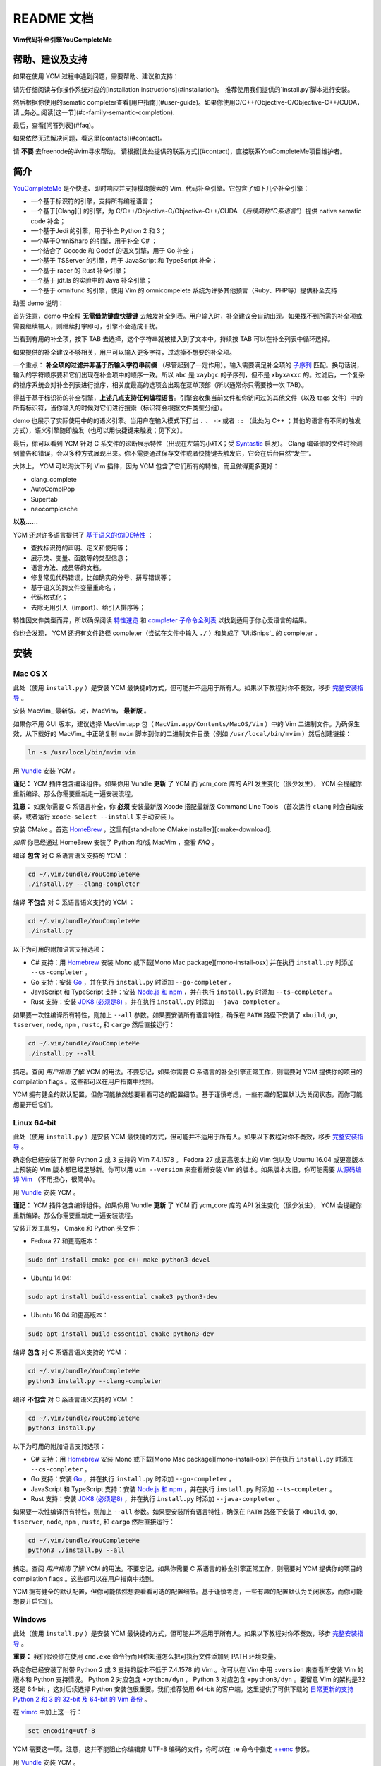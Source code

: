 README 文档
==========

**Vim代码补全引擎YouCompleteMe**

|Gitter room|_ |Linux build status|_ |macOS build status|_ |Windows build status|_ |Coverage status|_


帮助、建议及支持
---------------------

如果在使用 YCM 过程中遇到问题，需要帮助、建议和支持：

请先仔细阅读与你操作系统对应的[installation instructions](#installation)。
推荐使用我们提供的`install.py`脚本进行安装。

然后根据你使用的sematic completer查看[用户指南](#user-guide)。如果你使用C/C++/Objective-C/Objective-C++/CUDA，请 _务必_ 阅读[这一节](#c-family-semantic-completion).

最后，查看[问答列表](#faq)。

如果依然无法解决问题，看这里[contacts](#contact)。

请 **不要** 去freenode的#vim寻求帮助。
请根据[此处提供的联系方式](#contact)，直接联系YouCompleteMe项目维护者。


简介
--------


YouCompleteMe_ 是个快速、即时响应并支持模糊搜索的 Vim_ 代码补全引擎。它包含了如下几个补全引擎：

.. _YouCompleteMe:
.. _Vim:


- 一个基于标识符的引擎，支持所有编程语言；
- 一个基于[Clang][] 的引擎，为 C/C++/Objective-C/Objective-C++/CUDA （*后续简称“C系语言”*）提供 native sematic code 补全；
- 一个基于Jedi 的引擎，用于补全 Python 2 和 3；
- 一个基于OmniSharp 的引擎，用于补全 C# ；
- 一个结合了 Gocode 和 Godef 的语义引擎，用于 Go 补全；
- 一个基于 TSServer 的引擎，用于 JavaScript 和 TypeScript 补全；
- 一个基于 racer 的 Rust 补全引擎；
- 一个基于 jdt.ls 的实验中的 Java 补全引擎；
- 一个基于 omnifunc 的引擎，使用 Vim 的 omnicompelete 系统为许多其他预言（Ruby、PHP等）提供补全支持


|YouCompleteMe GIF demo|

.. |YouCompleteMe GIF demo| image:: http://i.imgur.com/0OP4ood.gif

..    alt: YouCompleteMe GIF demo

动图 demo 说明：

首先注意，demo 中全程 **无需借助键盘快捷键** 去触发补全列表。用户输入时，补全建议会自动出现。如果找不到所需的补全项或需要继续输入，则继续打字即可，引擎不会造成干扰。

当看到有用的补全项，按下 TAB 去选择，这个字符串就被插入到了文本中。持续按 TAB 可以在补全列表中循环选择。

如果提供的补全建议不够相关，用户可以输入更多字符，过滤掉不想要的补全项。

一个重点： **补全项的过滤并非基于所输入字符串前缀** （尽管起到了一定作用）。输入需要满足补全项的 `子序列 <https://en.wikipedia.org/wiki/Subsequence>`_ 匹配。换句话说，输入的字符顺序要和它们出现在补全项中的顺序一致。所以 ``abc`` 是 ``xaybgc`` 的子序列，但不是 ``xbyxaxxc`` 的。过滤后，一个复杂的排序系统会对补全列表进行排序，相关度最高的选项会出现在菜单顶部（所以通常你只需要按一次 TAB）。

得益于基于标识符的补全引擎，**上述几点支持任何编程语言**。引擎会收集当前文件和你访问过的其他文件（以及 tags 文件）中的所有标识符，当你输入的时候对它们进行搜索（标识符会根据文件类型分组）。

demo 也展示了实际使用中的的语义引擎。当用户在输入模式下打出 ``.`` 、 ``->`` 或者 ``::`` （此处为 C++ ；其他的语言有不同的触发方式），语义引擎随即触发（也可以用快捷键来触发；见下文）。

最后，你可以看到 YCM 针对 C 系文件的诊断展示特性（出现在左端的小红X；受 Syntastic_ 启发）。 Clang 编译你的文件时检测到警告和错误，会以多种方式展现出来。你不需要通过保存文件或者快捷键去触发它，它会在后台自然“发生”。

大体上， YCM 可以淘汰下列 Vim 插件，因为 YCM 包含了它们所有的特性，而且做得更多更好：

- clang_complete
- AutoComplPop
- Supertab
- neocomplcache

**以及……**

YCM 还对许多语言提供了 `基于语义的仿IDE特性`__ ：

__ `特性速览`_

- 查找标识符的声明、定义和使用等；
- 展示类、变量、函数等的类型信息；
- 语言方法、成员等的文档。
- 修复常见代码错误，比如确实的分号、拼写错误等；
- 基于语义的跨文件变量重命名；
- 代码格式化；
- 去除无用引入（import）、给引入排序等；

特性因文件类型而异，所以确保阅读 `特性速览`_ 和 `completer 子命令全列表`_ 以找到适用于你心爱语言的结果。

你也会发现， YCM 还拥有文件路径 completer（尝试在文件中输入 ``./`` ）和集成了 `UltiSnips`_ 的 completer 。

.. _UltiSnips: 

安装
-----

Mac OS X
~~~~~~~~~


此处（使用 ``install.py`` ）是安装 YCM 最快捷的方式，但可能并不适用于所有人。如果以下教程对你不奏效，移步 `完整安装指导`_ 。

安装 MacVim_ 最新版。对，MacVim， **最新版** 。

.. _MacVim:

如果你不用 GUI 版本，建议选择 MacVim.app 包（ ``MacVim.app/Contents/MacOS/Vim`` ）中的 Vim 二进制文件。为确保生效，从下载好的 MacVim_ 中正确复制 ``mvim`` 脚本到你的二进制文件目录（例如 ``/usr/local/bin/mvim`` ）然后创建链接：

.. code-block:: bash

    ln -s /usr/local/bin/mvim vim

用 `Vundle <vundle_>`_ 安装 YCM 。

**谨记：** YCM 插件包含编译组件。如果你用 Vundle **更新** 了 YCM 而 ycm_core 库的 API 发生变化（很少发生）， YCM 会提醒你重新编译。那么你需要重新走一遍安装流程。

**注意：** 如果你需要 C 系语言补全，你 **必须** 安装最新版 Xcode 搭配最新版 Command Line Tools （首次运行 ``clang`` 时会自动安装，或者运行 ``xcode-select --install`` 来手动安装 ）。

安装 CMake 。首选 HomeBrew_ ，这里有[stand-alone CMake installer][cmake-download].  

.. _HomeBrew:

`如果` 你已经通过 HomeBrew 安装了 Python 和/或 MacVim ，查看 `FAQ` 。

编译 **包含** 对 C 系语言语义支持的 YCM ：

.. code-block:: bash

    cd ~/.vim/bundle/YouCompleteMe
    ./install.py --clang-completer


编译 **不包含** 对 C 系语言语义支持的 YCM ：

.. code-block:: bash

    cd ~/.vim/bundle/YouCompleteMe
    ./install.py


以下为可用的附加语言支持选项：

- C# 支持：用 Homebrew_ 安装 Mono 或下载[Mono Mac package][mono-install-osx] 并在执行 ``install.py`` 时添加 ``--cs-completer`` 。
- Go 支持：安装 `Go <go-install_>`_ ，并在执行 ``install.py`` 时添加 ``--go-completer`` 。
- JavaScript 和 TypeScript 支持：安装 `Node.js 和 npm <npm-install_>`_ ，并在执行 ``install.py`` 时添加 ``--ts-completer`` 。
- Rust 支持：安装 `JDK8 (必须是8) <jdk-install_>`_ ，并在执行 ``install.py`` 时添加 ``--java-completer`` 。

如果要一次性编译所有特性，则加上 ``--all`` 参数。如果要安装所有语言特性，确保在 ``PATH`` 路径下安装了 ``xbuild``, ``go``, ``tsserver``, ``node``,
``npm`` , ``rustc``, 和 ``cargo`` 然后直接运行：

.. code-block:: bash

    cd ~/.vim/bundle/YouCompleteMe
    ./install.py --all

搞定。查阅 `用户指南` 了解 YCM 的用法。不要忘记，如果你需要 C 系语言的补全引擎正常工作，则需要对 YCM 提供你的项目的 compilation flags 。这些都可以在用户指南中找到。

YCM 拥有健全的默认配置，但你可能依然想要看看可选的配置细节。基于谨慎考虑，一些有趣的配置默认为关闭状态，而你可能想要开启它们。

Linux 64-bit
~~~~~~~~~~~~

此处（使用 ``install.py`` ）是安装 YCM 最快捷的方式，但可能并不适用于所有人。如果以下教程对你不奏效，移步 `完整安装指导`_ 。

确定你已经安装了附带 Python 2 或 3 支持的 Vim 7.4.1578 。 Fedora 27 或更高版本上的 Vim 包以及 Ubuntu 16.04 或更高版本上预装的 Vim 版本都已经足够新。你可以用 ``vim --version`` 来查看所安装 Vim 的版本。如果版本太旧，你可能需要 `从源码编译 Vim <vim-build_>`_ （不用担心，很简单）。

用 `Vundle <vundle_>`_ 安装 YCM 。

**谨记：** YCM 插件包含编译组件。如果你用 Vundle **更新** 了 YCM 而 ycm_core 库的 API 发生变化（很少发生）， YCM 会提醒你重新编译。那么你需要重新走一遍安装流程。

安装开发工具包， Cmake 和 Python 头文件：

- Fedora 27 和更高版本：

.. code-block:: bash

    sudo dnf install cmake gcc-c++ make python3-devel

- Ubuntu 14.04:

.. code-block:: bash

    sudo apt install build-essential cmake3 python3-dev

- Ubuntu 16.04 和更高版本：

.. code-block:: bash

    sudo apt install build-essential cmake python3-dev

编译 **包含** 对 C 系语言语义支持的 YCM ：

.. code-block:: bash

    cd ~/.vim/bundle/YouCompleteMe
    python3 install.py --clang-completer


编译 **不包含** 对 C 系语言语义支持的 YCM ：

.. code-block:: bash

    cd ~/.vim/bundle/YouCompleteMe
    python3 install.py

以下为可用的附加语言支持选项：

- C# 支持：用 Homebrew_ 安装 Mono 或下载[Mono Mac package][mono-install-osx] 并在执行 ``install.py`` 时添加 ``--cs-completer`` 。
- Go 支持：安装 `Go <go-install_>`_ ，并在执行 ``install.py`` 时添加 ``--go-completer`` 。
- JavaScript 和 TypeScript 支持：安装 `Node.js 和 npm <npm-install_>`_ ，并在执行 ``install.py`` 时添加 ``--ts-completer`` 。
- Rust 支持：安装 `JDK8 (必须是8) <jdk-install_>`_ ，并在执行 ``install.py`` 时添加 ``--java-completer`` 。

如果要一次性编译所有特性，则加上 ``--all`` 参数。如果要安装所有语言特性，确保在 ``PATH`` 路径下安装了 ``xbuild``, ``go``, ``tsserver``, ``node``,
``npm`` , ``rustc``, 和 ``cargo`` 然后直接运行：

.. code-block:: bash

    cd ~/.vim/bundle/YouCompleteMe
    python3 ./install.py --all

搞定。查阅 `用户指南` 了解 YCM 的用法。不要忘记，如果你需要 C 系语言的补全引擎正常工作，则需要对 YCM 提供你的项目的 compilation flags 。这些都可以在用户指南中找到。

YCM 拥有健全的默认配置，但你可能依然想要看看可选的配置细节。基于谨慎考虑，一些有趣的配置默认为关闭状态，而你可能想要开启它们。

Windows
~~~~~~~~~

此处（使用 ``install.py`` ）是安装 YCM 最快捷的方式，但可能并不适用于所有人。如果以下教程对你不奏效，移步 `完整安装指导`_ 。

**重要：** 我们假设你在使用 ``cmd.exe`` 命令行而且你知道怎么把可执行文件添加到 PATH 环境变量。

确定你已经安装了附带 Python 2 或 3 支持的版本不低于 7.4.1578 的 Vim 。你可以在 Vim 中用 ``:version`` 来查看所安装 Vim 的版本和 Python 支持情况。 Python 2 对应包含 ``+python/dyn`` ， Python 3 对应包含 ``+python3/dyn`` 。要留意 Vim 的架构是32 还是 64-bit ，这对后续选择 Python 安装包很重要。我们推荐使用 64-bit 的客户端。这里提供了可供下载的 `日常更新的支持 Python 2 和 3 的 32-bit 及 64-bit 的 Vim 备份 <vim-win-download_>`_ 。

在 vimrc_ 中加上这一行：

.. code-block:: bash

    set encoding=utf-8

YCM 需要这一项。注意，这并不能阻止你编辑非 UTF-8 编码的文件，你可以在 ``:e`` 命令中指定 `++enc`_ 参数。

用 `Vundle <vundle_>`_ 安装 YCM 。

**谨记：** YCM 插件包含编译组件。如果你用 Vundle **更新** 了 YCM 而 ycm_core 库的 API 发生变化（很少发生）， YCM 会提醒你重新编译。那么你需要重新走一遍安装流程。

下载安装如下软件：

- `Python 2 或 Python 3 <python-win-download_>`_ 。确定依据你的 Vim 架构来选择版本， `Windows x86` 对应 32-bit Vim ， `Windows x86-64` 对应 64-bit Vim 。我们推荐安装 Python 3 。另外 你安装的 Python 版本必须和 Vim 所寻找的 Python 版本相匹配。输入 ``:version`` 查看页面地步的编译器 flags 列表。找到类似 ``-DDYNAMIC_PYTHON_DLL=\"python27.dll\"`` 和 ``-DDYNAMIC_PYTHON3_DLL=\"python35.dll\"`` 的 flags 。前者说明 Vim 在寻找 Python 2.7 ，后者说明 Vim 在寻找 Python 3.5 。你需要安装其中之一，并正确匹配版本号。
- `CMake <cmake-download_>`_ 。添加 CMake 可执行文件到 PATH 环境变量。
- `Visual Studio <visual-studio-download_>`_ 。下载社区版。安装过程中，在 `Workloads` 中选择 `Desktop development with C++` 。

编译 **包含** 对 C 系语言语义支持的 YCM ：

.. code-block:: cmd

    cd %USERPROFILE%/vimfiles/bundle/YouCompleteMe
    python install.py --clang-completer


编译 **不包含** 对 C 系语言语义支持的 YCM ：

.. code-block:: cmd

    cd %USERPROFILE%/vimfiles/bundle/YouCompleteMe
    python install.py

以下为可用的附加语言支持选项：

- C# 支持：用 Homebrew_ 安装 Mono 或下载[Mono Mac package][mono-install-osx] 并在执行 ``install.py`` 时添加 ``--cs-completer`` 。
- Go 支持：安装 `Go <go-install_>`_ ，并在执行 ``install.py`` 时添加 ``--go-completer`` 。
- JavaScript 和 TypeScript 支持：安装 `Node.js 和 npm <npm-install_>`_ ，并在执行 ``install.py`` 时添加 ``--ts-completer`` 。
- Rust 支持：安装 `JDK8 (必须是8) <jdk-install_>`_ ，并在执行 ``install.py`` 时添加 ``--java-completer`` 。

如果要一次性编译所有特性，则加上 ``--all`` 参数。如果要安装所有语言特性，确保在 ``PATH`` 路径下安装了 ``msbuild``, ``go``, ``tsserver``, ``node``,
``npm`` 和 ``cargo`` 然后直接运行：

.. code-block:: cmd

    cd %USERPROFILE%/vimfiles/bundle/YouCompleteMe
    python install.py --all

你可以用 ``--msvc`` 参数来指定 Microsoft Visual C++ (MSVC) 。 YCM 官方支持 MSVC 14 (Visual Studio 2015) 和 15 (2017) 。

搞定。查阅 `用户指南` 了解 YCM 的用法。不要忘记，如果你需要 C 系语言的补全引擎正常工作，则需要对 YCM 提供你的项目的 compilation flags 。这些都可以在用户指南中找到。

YCM 拥有健全的默认配置，但你可能依然想要看看可选的配置细节。基于谨慎考虑，一些有趣的配置默认为关闭状态，而你可能想要开启它们。


FreeBSD/OpenBSD
~~~~~~~~~~~~~~~~

完整安装指导
~~~~~~~~~~~~~~~~

.. HERE



特性速览
--------

通用（所有语言）
~~~~~~~~~~~~~~~


用户指南
--------


completer 子命令全列表
------------------------

.. ref

.. _ycmd: https://github.com/Valloric/ycmd
.. _Clang: http://clang.llvm.org/
.. _vundle: https://github.com/VundleVim/Vundle.vim#about
.. _pathogen: https://github.com/tpope/vim-pathogen#pathogenvim
.. _clang-download: http://llvm.org/releases/download.html
.. _brew: http://brew.sh
.. _cmake-download: https://cmake.org/download/
.. _macvim: https://github.com/macvim-dev/macvim/releases
.. _vimrc: http://vimhelp.appspot.com/starting.txt.html#vimrc
.. _gpl: http://www.gnu.org/copyleft/gpl.html
.. _vim: http://www.vim.org/
.. _syntastic: https://github.com/scrooloose/syntastic
.. _lightline: https://github.com/itchyny/lightline.vim
.. _ycm_flags_example: https://github.com/Valloric/YouCompleteMe/blob/master/.ycm_extra_conf.py
.. _ycmd_flags_example: https://raw.githubusercontent.com/Valloric/ycmd/66030cd94299114ae316796f3cad181cac8a007c/.ycm_extra_conf.py
.. _compdb: http://clang.llvm.org/docs/JSONCompilationDatabase.html
.. _subsequence: https://en.wikipedia.org/wiki/Subsequence
.. _listtoggle: https://github.com/Valloric/ListToggle
.. _vim-build: https://github.com/Valloric/YouCompleteMe/wiki/Building-Vim-from-source
.. _tracker: https://github.com/Valloric/YouCompleteMe/issues?state=open
.. _issue18: https://github.com/Valloric/YouCompleteMe/issues/18
.. _delimitMate: https://github.com/Raimondi/delimitMate
.. _completer-api: https://github.com/Valloric/ycmd/blob/master/ycmd/completers/completer.py
.. _eclim: http://eclim.org/
.. _jedi: https://github.com/davidhalter/jedi
.. _ultisnips: https://github.com/SirVer/ultisnips/blob/master/doc/UltiSnips.txt
.. _exuberant-ctags: http://ctags.sourceforge.net/
.. _universal-ctags: https://github.com/universal-ctags/ctags
.. _ctags-format: http://ctags.sourceforge.net/FORMAT
.. _vundle-bug: https://github.com/VundleVim/Vundle.vim/issues/48
.. _ycm-users: https://groups.google.com/forum/?hl=en#!forum/ycm-users
.. _omnisharp: https://github.com/OmniSharp/omnisharp-server
.. _issue-303: https://github.com/Valloric/YouCompleteMe/issues/303
.. _issue-593: https://github.com/Valloric/YouCompleteMe/issues/593
.. _issue-669: https://github.com/Valloric/YouCompleteMe/issues/669
.. _status-mes: https://groups.google.com/forum/#!topic/vim_dev/WeBBjkXE8H8
.. _python-re: https://docs.python.org/2/library/re.html#regular-expression-syntax
.. _Bear: https://github.com/rizsotto/Bear
.. _ygen: https://github.com/rdnetto/YCM-Generator
.. _Gocode: https://github.com/nsf/gocode
.. _Godef: https://github.com/Manishearth/godef
.. _TSServer: https://github.com/Microsoft/TypeScript/tree/master/src/server
.. _jsconfig.json: https://code.visualstudio.com/docs/languages/jsconfig
.. _tsconfig.json: https://www.typescriptlang.org/docs/handbook/tsconfig-json.html
.. _vim-win-download: https://bintray.com/micbou/generic/vim
.. _python-win-download: https://www.python.org/downloads/windows/
.. _visual-studio-download: https://www.visualstudio.com/downloads/
.. _7z-download: http://www.7-zip.org/download.html
.. _mono-install-osx: http://www.mono-project.com/docs/getting-started/install/mac/
.. _mono-install-linux: https://www.mono-project.com/download/stable/#download-lin
.. _mono-install: http://www.mono-project.com/docs/getting-started/install/
.. _go-install: https://golang.org/doc/install
.. _npm-install: https://docs.npmjs.com/getting-started/installing-node#1-install-nodejs--npm
.. _tern-instructions: https://github.com/Valloric/YouCompleteMe/wiki/JavaScript-Semantic-Completion-through-Tern
.. _Tern: http://ternjs.net
.. _racer: https://github.com/phildawes/racer
.. _rust-install: https://www.rust-lang.org/
.. _rust-src: https://www.rust-lang.org/downloads.html
.. _add-msbuild-to-path: http://stackoverflow.com/questions/6319274/how-do-i-run-msbuild-from-the-command-line-using-windows-sdk-7-1
.. _identify-R6034-cause: http://stackoverflow.com/questions/14552348/runtime-error-r6034-in-embedded-python-application/34696022
.. _ccoc: https://github.com/Valloric/YouCompleteMe/blob/master/CODE_OF_CONDUCT.md
.. _vim_win-python2.7.11-bug: https://github.com/vim/vim/issues/717
.. _vim_win-python2.7.11-bug_workaround: https://github.com/vim/vim-win32-installer/blob/a27bbdba9bb87fa0e44c8a00d33d46be936822dd/appveyor.bat#L86-L88
.. _gitter: https://gitter.im/Valloric/YouCompleteMe
.. _ninja-compdb: https://ninja-build.org/manual.html
.. _vim-nerdtree-tabs: https://github.com/jistr/vim-nerdtree-tabs
.. _++enc: http://vimdoc.sourceforge.net/htmldoc/editing.html#++enc
.. _rustup: https://www.rustup.rs/
.. _contributing-md: https://github.com/Valloric/YouCompleteMe/blob/master/CONTRIBUTING.md
.. _jdt.ls: https://github.com/eclipse/eclipse.jdt.ls
.. _jdk-install: http://www.oracle.com/technetwork/java/javase/downloads/jdk8-downloads-2133151.html
.. _mvn-project: https://maven.apache.org/guides/getting-started/maven-in-five-minutes.html
.. _eclipse-project: https://help.eclipse.org/oxygen/index.jsp?topic=%2Forg.eclipse.platform.doc.isv%2Freference%2Fmisc%2Fproject_description_file.html
.. _gradle-project: https://docs.gradle.org/current/userguide/tutorial_java_projects.html
.. _eclipse-dot-project: https://help.eclipse.org/oxygen/index.jsp?topic=%2Forg.eclipse.platform.doc.isv%2Freference%2Fmisc%2Fproject_description_file.html
.. _eclipse-dot-classpath: https://help.eclipse.org/mars/index.jsp?topic=%2Forg.eclipse.jdt.doc.isv%2Freference%2Fapi%2Forg%2Feclipse%2Fjdt%2Fcore%2FIClasspathEntry.html
.. _ycmd-eclipse-project: https://github.com/Valloric/ycmd/tree/3602f38ef7a762fc765afd75e562aec9a134711e/ycmd/tests/java/testdata/simple_eclipse_project
.. _ycmd-mvn-pom-xml: https://github.com/Valloric/ycmd/blob/3602f38ef7a762fc765afd75e562aec9a134711e/ycmd/tests/java/testdata/simple_maven_project/pom.xml
.. _ycmd-gradle-project: https://github.com/Valloric/ycmd/tree/3602f38ef7a762fc765afd75e562aec9a134711e/ycmd/tests/java/testdata/simple_gradle_project
.. _jdtls-release: http://download.eclipse.org/jdtls/milestones
.. _diacritic: https://www.unicode.org/glossary/#diacritic
.. _regex: https://pypi.org/project/regex/


.. |Gitter room| image:: https://img.shields.io/gitter/room/Valloric/YouCompleteMe.svg
.. _Gitter room: https://gitter.im/Valloric/YouCompleteMe
.. |Linux build status| image:: https://img.shields.io/travis/Valloric/YouCompleteMe/master.svg?label=Linux
.. _Linux build status: https://travis-ci.org/Valloric/YouCompleteMe
.. |macOS build status| image:: https://img.shields.io/circleci/project/github/Valloric/YouCompleteMe/master.svg?label=macOS
.. _macOS build status: https://circleci.com/gh/Valloric/YouCompleteMe
.. |Windows build status| image:: https://img.shields.io/appveyor/ci/Valloric/YouCompleteMe/master.svg?label=Windows
.. _Windows build status: https://ci.appveyor.com/project/Valloric/YouCompleteMe
.. |Coverage status| image:: https://img.shields.io/codecov/c/github/Valloric/YouCompleteMe/master.svg
.. _Coverage status: https://codecov.io/gh/Valloric/YouCompleteMe
